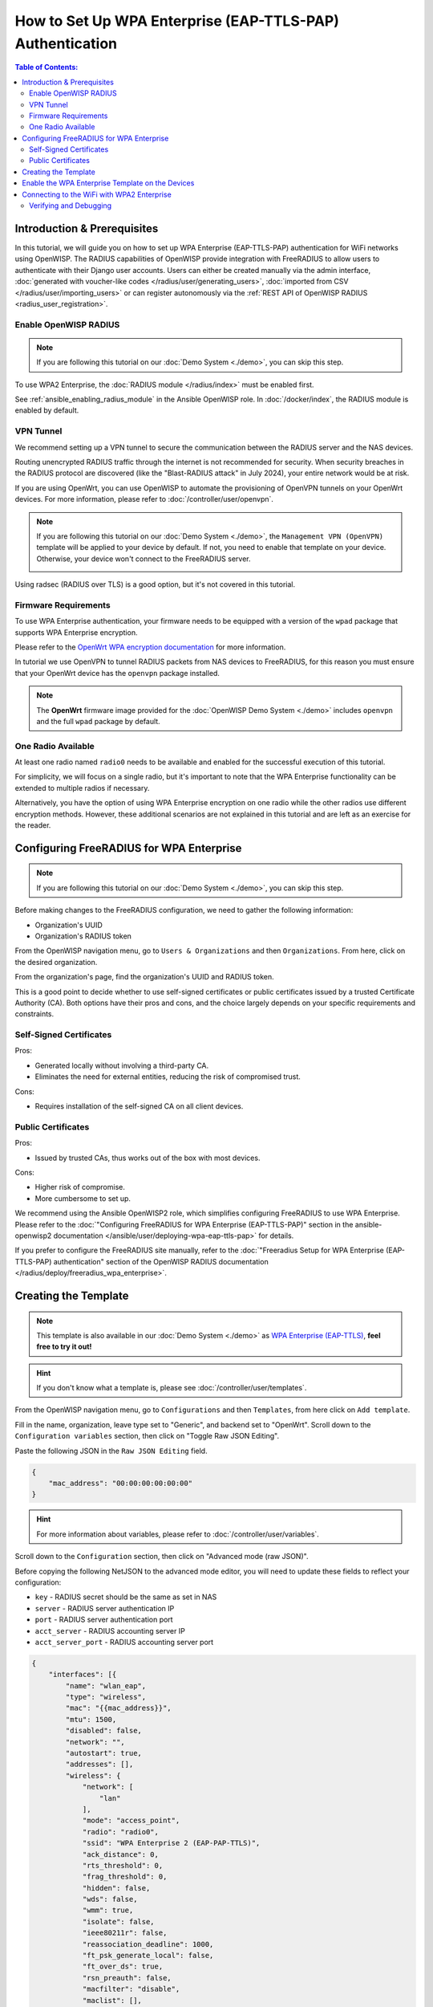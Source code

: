 How to Set Up WPA Enterprise (EAP-TTLS-PAP) Authentication
==========================================================

.. contents:: **Table of Contents**:
    :depth: 3
    :local:

Introduction & Prerequisites
----------------------------

In this tutorial, we will guide you on how to set up WPA Enterprise
(EAP-TTLS-PAP) authentication for WiFi networks using OpenWISP. The RADIUS
capabilities of OpenWISP provide integration with FreeRADIUS to allow
users to authenticate with their Django user accounts. Users can either be
created manually via the admin interface, :doc:`generated with
voucher-like codes </radius/user/generating_users>`, :doc:`imported from
CSV </radius/user/importing_users>` or can register autonomously via the
:ref:`REST API of OpenWISP RADIUS <radius_user_registration>`.

Enable OpenWISP RADIUS
~~~~~~~~~~~~~~~~~~~~~~

.. note::

    If you are following this tutorial on our :doc:`Demo System <./demo>`,
    you can skip this step.

To use WPA2 Enterprise, the :doc:`RADIUS module </radius/index>` must be
enabled first.

See :ref:`ansible_enabling_radius_module` in the Ansible OpenWISP role. In
:doc:`/docker/index`, the RADIUS module is enabled by default.

VPN Tunnel
~~~~~~~~~~

We recommend setting up a VPN tunnel to secure the communication between
the RADIUS server and the NAS devices.

Routing unencrypted RADIUS traffic through the internet is not recommended
for security. When security breaches in the RADIUS protocol are discovered
(like the "Blast-RADIUS attack" in July 2024), your entire network would
be at risk.

If you are using OpenWrt, you can use OpenWISP to automate the
provisioning of OpenVPN tunnels on your OpenWrt devices. For more
information, please refer to :doc:`/controller/user/openvpn`.

.. note::

    If you are following this tutorial on our :doc:`Demo System <./demo>`,
    the ``Management VPN (OpenVPN)`` template will be applied to your
    device by default. If not, you need to enable that template on your
    device. Otherwise, your device won't connect to the FreeRADIUS server.

    .. image:: ../images/tutorials/enable-openvpn-template.png
        :target: ../_images/enable-openvpn-template.png

Using radsec (RADIUS over TLS) is a good option, but it's not covered in
this tutorial.

Firmware Requirements
~~~~~~~~~~~~~~~~~~~~~

To use WPA Enterprise authentication, your firmware needs to be equipped
with a version of the ``wpad`` package that supports WPA Enterprise
encryption.

Please refer to the `OpenWrt WPA encryption documentation
<https://openwrt.org/docs/guide-user/network/wifi/encryption#wpa_encryption>`_
for more information.

In tutorial we use OpenVPN to tunnel RADIUS packets from NAS devices to
FreeRADIUS, for this reason you must ensure that your OpenWrt device has
the ``openvpn`` package installed.

.. note::

    The **OpenWrt** firmware image provided for the :doc:`OpenWISP Demo
    System <./demo>` includes ``openvpn`` and the full ``wpad`` package by
    default.

One Radio Available
~~~~~~~~~~~~~~~~~~~

At least one radio named ``radio0`` needs to be available and enabled for
the successful execution of this tutorial.

For simplicity, we will focus on a single radio, but it's important to
note that the WPA Enterprise functionality can be extended to multiple
radios if necessary.

Alternatively, you have the option of using WPA Enterprise encryption on
one radio while the other radios use different encryption methods.
However, these additional scenarios are not explained in this tutorial and
are left as an exercise for the reader.

Configuring FreeRADIUS for WPA Enterprise
-----------------------------------------

.. note::

    If you are following this tutorial on our :doc:`Demo System <./demo>`,
    you can skip this step.

Before making changes to the FreeRADIUS configuration, we need to gather
the following information:

- Organization's UUID
- Organization's RADIUS token

From the OpenWISP navigation menu, go to ``Users & Organizations`` and
then ``Organizations``. From here, click on the desired organization.

.. image:: ../images/tutorials/navigating-to-organization.png
    :target: ../_images/navigating-to-organization.png

From the organization's page, find the organization's UUID and RADIUS
token.

.. image:: ../images/tutorials/organization-uuid.png
    :target: ../_images/organization-uuid.png

.. image:: ../images/tutorials/organization-radius-token.png
    :target: ../_images/organization-radius-token.png

This is a good point to decide whether to use self-signed certificates or
public certificates issued by a trusted Certificate Authority (CA). Both
options have their pros and cons, and the choice largely depends on your
specific requirements and constraints.

Self-Signed Certificates
~~~~~~~~~~~~~~~~~~~~~~~~

Pros:

- Generated locally without involving a third-party CA.
- Eliminates the need for external entities, reducing the risk of
  compromised trust.

Cons:

- Requires installation of the self-signed CA on all client devices.

Public Certificates
~~~~~~~~~~~~~~~~~~~

Pros:

- Issued by trusted CAs, thus works out of the box with most devices.

Cons:

- Higher risk of compromise.
- More cumbersome to set up.

We recommend using the Ansible OpenWISP2 role, which simplifies
configuring FreeRADIUS to use WPA Enterprise. Please refer to the
:doc:`"Configuring FreeRADIUS for WPA Enterprise (EAP-TTLS-PAP)" section
in the ansible-openwisp2 documentation
</ansible/user/deploying-wpa-eap-ttls-pap>` for details.

If you prefer to configure the FreeRADIUS site manually, refer to the
:doc:`"Freeradius Setup for WPA Enterprise (EAP-TTLS-PAP) authentication"
section of the OpenWISP RADIUS documentation
</radius/deploy/freeradius_wpa_enterprise>`.

Creating the Template
---------------------

.. note::

    This template is also available in our :doc:`Demo System <./demo>` as
    `WPA Enterprise (EAP-TTLS)
    <https://demo.openwisp.io/admin/config/template/5f279920-60fd-4274-b367-450aa4d30004/change/>`_,
    **feel free to try it out!**

.. hint::

    If you don't know what a template is, please see
    :doc:`/controller/user/templates`.

From the OpenWISP navigation menu, go to ``Configurations`` and then
``Templates``, from here click on ``Add template``.

.. image:: ../images/tutorials/create-template.png
    :target: ../_images/create-template.png

Fill in the name, organization, leave type set to "Generic", and backend
set to "OpenWrt". Scroll down to the ``Configuration variables`` section,
then click on "Toggle Raw JSON Editing".

.. image:: ../images/tutorials/config-variables-raw-json.png
    :target: ../_images/config-variables-raw-json.png

Paste the following JSON in the ``Raw JSON Editing`` field.

.. code-block:: json

    {
        "mac_address": "00:00:00:00:00:00"
    }

.. image:: ../images/wpa-enterprise/config-variable-mac-json.png
    :target: ../_images/config-variable-mac-json.png

.. hint::

    For more information about variables, please refer to
    :doc:`/controller/user/variables`.

Scroll down to the ``Configuration`` section, then click on "Advanced mode
(raw JSON)".

.. image:: ../images/tutorials/advanced-mode.png
    :target: ../_images/advanced-mode.png

Before copying the following NetJSON to the advanced mode editor, you will
need to update these fields to reflect your configuration:

- ``key`` - RADIUS secret should be the same as set in NAS
- ``server`` - RADIUS server authentication IP
- ``port`` - RADIUS server authentication port
- ``acct_server`` - RADIUS accounting server IP
- ``acct_server_port`` - RADIUS accounting server port

.. code-block:: json

    {
        "interfaces": [{
            "name": "wlan_eap",
            "type": "wireless",
            "mac": "{{mac_address}}",
            "mtu": 1500,
            "disabled": false,
            "network": "",
            "autostart": true,
            "addresses": [],
            "wireless": {
                "network": [
                    "lan"
                ],
                "mode": "access_point",
                "radio": "radio0",
                "ssid": "WPA Enterprise 2 (EAP-PAP-TTLS)",
                "ack_distance": 0,
                "rts_threshold": 0,
                "frag_threshold": 0,
                "hidden": false,
                "wds": false,
                "wmm": true,
                "isolate": false,
                "ieee80211r": false,
                "reassociation_deadline": 1000,
                "ft_psk_generate_local": false,
                "ft_over_ds": true,
                "rsn_preauth": false,
                "macfilter": "disable",
                "maclist": [],
                "encryption": {
                    "protocol": "wpa2_enterprise",
                    "key": "testing123",
                    "disabled": false,
                    "cipher": "auto",
                    "ieee80211w": "0",
                    "server": "10.8.0.1",
                    "port": 1822,
                    "acct_server": "10.8.0.1",
                    "acct_server_port": 1823
                }
            }
        }],
        "files": [{
            "path": "/etc/openwisp/pre-reload-hook",
            "mode": "0700",
            "contents": "#!/bin/sh\n\n# Ensure radio0 is enabled \nuci set wireless.radio0.disabled='0'\nuci commit wireless"
        }]
    }

Then click on "back to normal mode" to close the advanced mode editor.

.. image:: ../images/tutorials/back-to-normal-mode.png
    :target: ../_images/back-to-normal-mode.png

Now you can save the new template.

.. image:: ../images/tutorials/save.png
    :target: ../_images/save.png

At this point, you're ready to assign the template to your devices.
However, before doing so, you may want to read on to understand the
different components of this template:

- The ``wlan_eap`` creates the wireless interface that supports WPA2
  Enterprise encryption bound to ``radio0``. This interface is attached to
  the ``lan`` interface, which is configured to provide internet access in
  the default OpenWrt configuration.
- A ``pre-reload-hook`` script is executed before OpenWrt reloads its
  services to ensure that ``radio0`` is enabled.
- The ``mac_address`` configuration variable is added to the template as a
  placeholder. When the template is applied to a device, the device's
  actual MAC address will automatically override the placeholder, ensuring
  that the wireless interface is created with the correct MAC address.
  This is necessary for tracing which device is being used in RADIUS
  accounting stats.

Enable the WPA Enterprise Template on the Devices
-------------------------------------------------

Now it is time to apply this template to the devices where you want to
enable WPA Enterprise authentication on WiFi.

Click on ``Devices`` in the navigation menu, click on the device you want
to assign the WPA Enterprise template to, then go to the ``Configuration``
tab, select the template just created, and then click on save.

.. image:: ../images/wpa-enterprise/enable-wpa-enterprise-template.png
    :target: ../_images/enable-wpa-enterprise-template.png

Connecting to the WiFi with WPA2 Enterprise
-------------------------------------------

For brevity, this section only includes an example of connecting a
smartphone running Android 11 to the WiFi network. Similar steps can
typically be followed on other devices. If unsure, consult your device's
manual for guidance.

Find the "OpenWISP" SSID in the list of available WiFi networks on your
mobile and click on it. Fill in the details as follows:

- **EAP method**: Set this to ``TTLS``.
- **Phase 2 authentication**: Set this to ``PAP``.
- **CA certificate**: Select one of the options based on your
      FreeRADIUS configuration.
- **Domain**: Enter the domain based on the server certificate used by
  FreeRADIUS.
- **Identity** and **Password**: Use the OpenWISP user's username for
  ``Identity`` and password for ``Password``.

.. note::

    If you are trying this feature on our :doc:`OpenWISP Demo System
    <./demo>`, you can use the **demo** user to authenticate. You will
    need to update the following fields as mentioned:

- **CA certificate**: Set this to ``Use system certificates``
- **Domain**: Set this to ``demo.openwisp.io``
- **Identity** and **Password**: Use the :ref:`demo user credentials
  <accessing_the_demo_system>`.

.. image:: ../images/wpa-enterprise/connect-to-wpa-enterprise.png
    :target: ../_images/connect-to-wpa-enterprise.png
    :align: center
    :alt: Authentication details

You can leave the **Advanced options** unchanged and click on **Connect**
after filling in the details.

Verifying and Debugging
~~~~~~~~~~~~~~~~~~~~~~~

If everything worked as expected, your device should connect to the WiFi
and allow you to browse the internet.

You can also verify the RADIUS session created on OpenWISP. From the
OpenWISP navigation menu, go to ``RADIUS`` and then ``Accounting
Sessions``.

.. image:: ../images/tutorials/navigating-to-radius-accounting.png
    :target: ../_images/navigating-to-radius-accounting.png
    :alt: Navigating to RADIUS Accounting on OpenWISP

You should see a RADIUS accounting session for this device.

.. image:: ../images/wpa-enterprise/verify-openwisp-radius-accounting.png
    :target: ../_images/verify-openwisp-radius-accounting.png

If your smartphone does not connect to the internet, you can troubleshoot
the FreeRADIUS configuration by following the steps in the
:ref:`radius_debugging`.

----

.. seealso::

    - :doc:`Open and/or WPA protected WiFi Access Point SSID
      <./wifi-access-point>`
    - :doc:`WiFi Hotspot, Captive Portal (Public WiFi), Social Login
      <./hotspot>`
    - :doc:`How to Set Up a Wireless Mesh Network <./mesh>`
